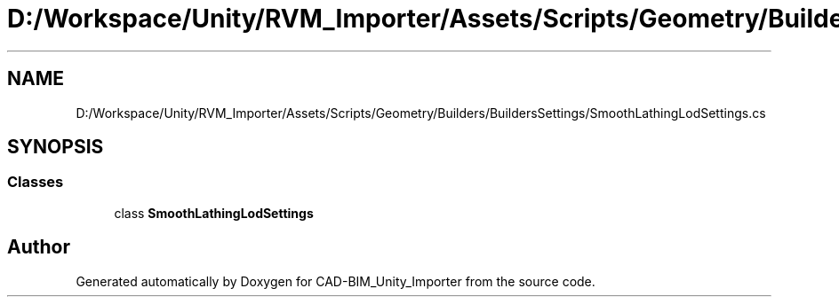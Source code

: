 .TH "D:/Workspace/Unity/RVM_Importer/Assets/Scripts/Geometry/Builders/BuildersSettings/SmoothLathingLodSettings.cs" 3 "Thu May 16 2019" "CAD-BIM_Unity_Importer" \" -*- nroff -*-
.ad l
.nh
.SH NAME
D:/Workspace/Unity/RVM_Importer/Assets/Scripts/Geometry/Builders/BuildersSettings/SmoothLathingLodSettings.cs
.SH SYNOPSIS
.br
.PP
.SS "Classes"

.in +1c
.ti -1c
.RI "class \fBSmoothLathingLodSettings\fP"
.br
.in -1c
.SH "Author"
.PP 
Generated automatically by Doxygen for CAD-BIM_Unity_Importer from the source code\&.
